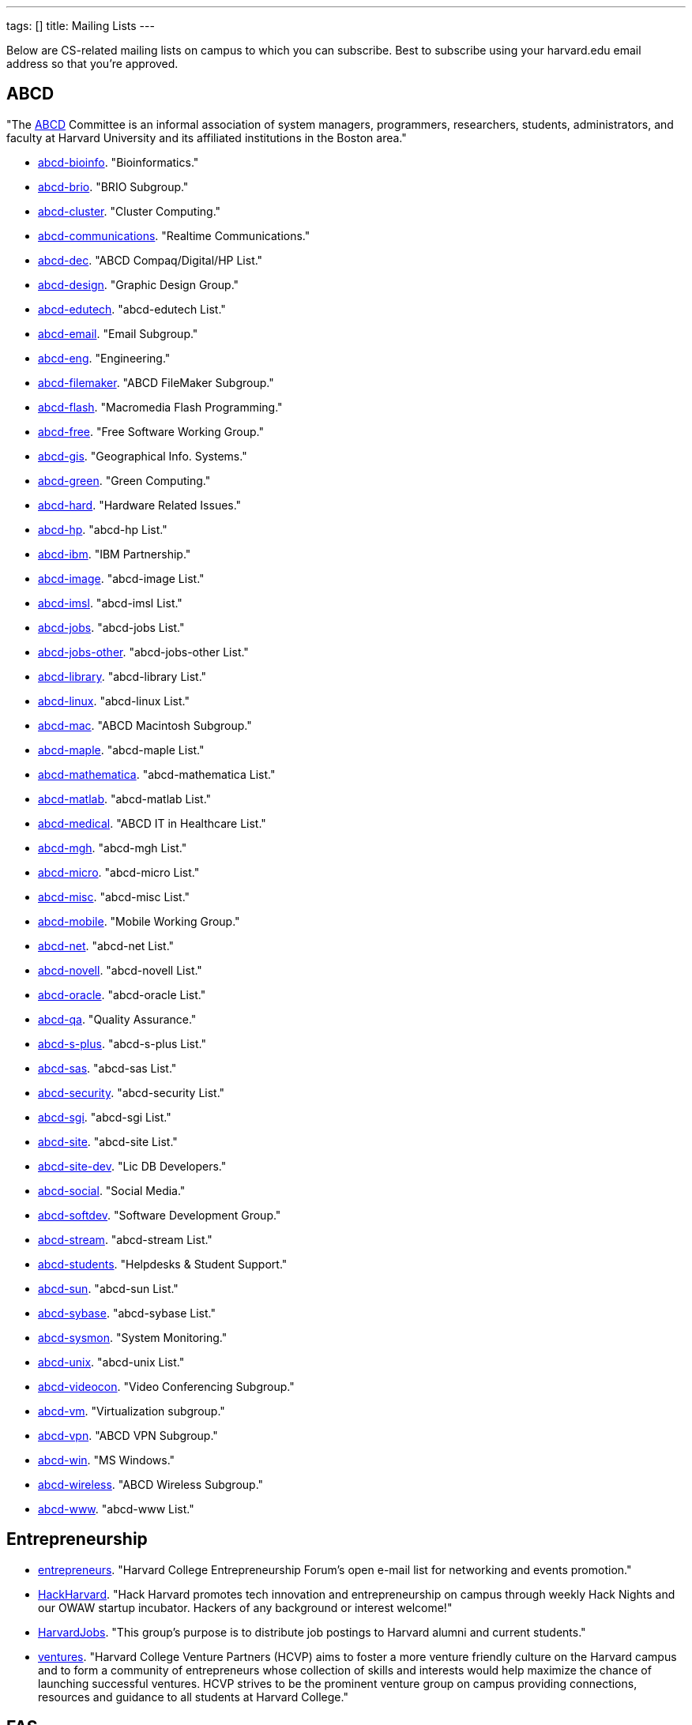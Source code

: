 ---
tags: []
title: Mailing Lists
---

Below are CS-related mailing lists on campus to which you can subscribe.
Best to subscribe using your harvard.edu email address so that you're
approved.


== ABCD

"The http://www.abcd.harvard.edu/[ABCD] Committee is an informal
association of system managers, programmers, researchers, students,
administrators, and faculty at Harvard University and its affiliated
institutions in the Boston area."

* http://www.abcd.harvard.edu/cgi/ABCDdb.pub?Op=Edit[abcd-bioinfo].
"Bioinformatics."
* http://www.abcd.harvard.edu/cgi/ABCDdb.pub?Op=Edit[abcd-brio]. "BRIO
Subgroup."
* http://www.abcd.harvard.edu/cgi/ABCDdb.pub?Op=Edit[abcd-cluster].
"Cluster Computing."
* http://www.abcd.harvard.edu/cgi/ABCDdb.pub?Op=Edit[abcd-communications].
"Realtime Communications."
* http://www.abcd.harvard.edu/cgi/ABCDdb.pub?Op=Edit[abcd-dec]. "ABCD
Compaq/Digital/HP List."
* http://www.abcd.harvard.edu/cgi/ABCDdb.pub?Op=Edit[abcd-design].
"Graphic Design Group."
* http://www.abcd.harvard.edu/cgi/ABCDdb.pub?Op=Edit[abcd-edutech].
"abcd-edutech List."
* http://www.abcd.harvard.edu/cgi/ABCDdb.pub?Op=Edit[abcd-email]. "Email
Subgroup."
* http://www.abcd.harvard.edu/cgi/ABCDdb.pub?Op=Edit[abcd-eng].
"Engineering."
* http://www.abcd.harvard.edu/cgi/ABCDdb.pub?Op=Edit[abcd-filemaker].
"ABCD FileMaker Subgroup."
* http://www.abcd.harvard.edu/cgi/ABCDdb.pub?Op=Edit[abcd-flash].
"Macromedia Flash Programming."
* http://www.abcd.harvard.edu/cgi/ABCDdb.pub?Op=Edit[abcd-free]. "Free
Software Working Group."
* http://www.abcd.harvard.edu/cgi/ABCDdb.pub?Op=Edit[abcd-gis].
"Geographical Info. Systems."
* http://www.abcd.harvard.edu/cgi/ABCDdb.pub?Op=Edit[abcd-green]. "Green
Computing."
* http://www.abcd.harvard.edu/cgi/ABCDdb.pub?Op=Edit[abcd-hard].
"Hardware Related Issues."
* http://www.abcd.harvard.edu/cgi/ABCDdb.pub?Op=Edit[abcd-hp]. "abcd-hp
List."
* http://www.abcd.harvard.edu/cgi/ABCDdb.pub?Op=Edit[abcd-ibm]. "IBM
Partnership."
* http://www.abcd.harvard.edu/cgi/ABCDdb.pub?Op=Edit[abcd-image].
"abcd-image List."
* http://www.abcd.harvard.edu/cgi/ABCDdb.pub?Op=Edit[abcd-imsl].
"abcd-imsl List."
* http://www.abcd.harvard.edu/cgi/ABCDdb.pub?Op=Edit[abcd-jobs].
"abcd-jobs List."
* http://www.abcd.harvard.edu/cgi/ABCDdb.pub?Op=Edit[abcd-jobs-other].
"abcd-jobs-other List."
* http://www.abcd.harvard.edu/cgi/ABCDdb.pub?Op=Edit[abcd-library].
"abcd-library List."
* http://www.abcd.harvard.edu/cgi/ABCDdb.pub?Op=Edit[abcd-linux].
"abcd-linux List."
* http://www.abcd.harvard.edu/cgi/ABCDdb.pub?Op=Edit[abcd-mac]. "ABCD
Macintosh Subgroup."
* http://www.abcd.harvard.edu/cgi/ABCDdb.pub?Op=Edit[abcd-maple].
"abcd-maple List."
* http://www.abcd.harvard.edu/cgi/ABCDdb.pub?Op=Edit[abcd-mathematica].
"abcd-mathematica List."
* http://www.abcd.harvard.edu/cgi/ABCDdb.pub?Op=Edit[abcd-matlab].
"abcd-matlab List."
* http://www.abcd.harvard.edu/cgi/ABCDdb.pub?Op=Edit[abcd-medical].
"ABCD IT in Healthcare List."
* http://www.abcd.harvard.edu/cgi/ABCDdb.pub?Op=Edit[abcd-mgh].
"abcd-mgh List."
* http://www.abcd.harvard.edu/cgi/ABCDdb.pub?Op=Edit[abcd-micro].
"abcd-micro List."
* http://www.abcd.harvard.edu/cgi/ABCDdb.pub?Op=Edit[abcd-misc].
"abcd-misc List."
* http://www.abcd.harvard.edu/cgi/ABCDdb.pub?Op=Edit[abcd-mobile].
"Mobile Working Group."
* http://www.abcd.harvard.edu/cgi/ABCDdb.pub?Op=Edit[abcd-net].
"abcd-net List."
* http://www.abcd.harvard.edu/cgi/ABCDdb.pub?Op=Edit[abcd-novell].
"abcd-novell List."
* http://www.abcd.harvard.edu/cgi/ABCDdb.pub?Op=Edit[abcd-oracle].
"abcd-oracle List."
* http://www.abcd.harvard.edu/cgi/ABCDdb.pub?Op=Edit[abcd-qa]. "Quality
Assurance."
* http://www.abcd.harvard.edu/cgi/ABCDdb.pub?Op=Edit[abcd-s-plus].
"abcd-s-plus List."
* http://www.abcd.harvard.edu/cgi/ABCDdb.pub?Op=Edit[abcd-sas].
"abcd-sas List."
* http://www.abcd.harvard.edu/cgi/ABCDdb.pub?Op=Edit[abcd-security].
"abcd-security List."
* http://www.abcd.harvard.edu/cgi/ABCDdb.pub?Op=Edit[abcd-sgi].
"abcd-sgi List."
* http://www.abcd.harvard.edu/cgi/ABCDdb.pub?Op=Edit[abcd-site].
"abcd-site List."
* http://www.abcd.harvard.edu/cgi/ABCDdb.pub?Op=Edit[abcd-site-dev].
"Lic DB Developers."
* http://www.abcd.harvard.edu/cgi/ABCDdb.pub?Op=Edit[abcd-social].
"Social Media."
* http://www.abcd.harvard.edu/cgi/ABCDdb.pub?Op=Edit[abcd-softdev].
"Software Development Group."
* http://www.abcd.harvard.edu/cgi/ABCDdb.pub?Op=Edit[abcd-stream].
"abcd-stream List."
* http://www.abcd.harvard.edu/cgi/ABCDdb.pub?Op=Edit[abcd-students].
"Helpdesks & Student Support."
* http://www.abcd.harvard.edu/cgi/ABCDdb.pub?Op=Edit[abcd-sun].
"abcd-sun List."
* http://www.abcd.harvard.edu/cgi/ABCDdb.pub?Op=Edit[abcd-sybase].
"abcd-sybase List."
* http://www.abcd.harvard.edu/cgi/ABCDdb.pub?Op=Edit[abcd-sysmon].
"System Monitoring."
* http://www.abcd.harvard.edu/cgi/ABCDdb.pub?Op=Edit[abcd-unix].
"abcd-unix List."
* http://www.abcd.harvard.edu/cgi/ABCDdb.pub?Op=Edit[abcd-videocon].
"Video Conferencing Subgroup."
* http://www.abcd.harvard.edu/cgi/ABCDdb.pub?Op=Edit[abcd-vm].
"Virtualization subgroup."
* http://www.abcd.harvard.edu/cgi/ABCDdb.pub?Op=Edit[abcd-vpn]. "ABCD
VPN Subgroup."
* http://www.abcd.harvard.edu/cgi/ABCDdb.pub?Op=Edit[abcd-win]. "MS
Windows."
* http://www.abcd.harvard.edu/cgi/ABCDdb.pub?Op=Edit[abcd-wireless].
"ABCD Wireless Subgroup."
* http://www.abcd.harvard.edu/cgi/ABCDdb.pub?Op=Edit[abcd-www].
"abcd-www List."


== Entrepreneurship

* http://lists.hcs.harvard.edu/mailman/listinfo/entrepreneurs[entrepreneurs]. "Harvard College Entrepreneurship Forum's open e-mail list for
networking and events promotion."
* http://groups.google.com/group/hack-harvard[HackHarvard]. "Hack
Harvard promotes tech innovation and entrepreneurship on campus through
weekly Hack Nights and our OWAW startup incubator. Hackers of any
background or interest welcome!"
* http://groups.yahoo.com/group/HarvardJobs/[HarvardJobs]. "This group's
purpose is to distribute job postings to Harvard alumni and current
students."
* http://lists.hcs.harvard.edu/mailman/listinfo/ventures[ventures].
"Harvard College Venture Partners (HCVP) aims to foster a more venture
friendly culture on the Harvard campus and to form a community of
entrepreneurs whose collection of skills and interests would help
maximize the chance of launching successful ventures. HCVP strives to be
the prominent venture group on campus providing connections, resources
and guidance to all students at Harvard College."


== FAS

* http://lists.fas.harvard.edu/mailman/listinfo/netcontacts-list[netcontacts-list].
"Downtime Notification Mailing List."


== HCS

http://www.hcs.harvard.edu/[Harvard Computer Society] maintains a number
of http://www.hcs.harvard.edu/wiki/HCS_Mailing_Lists[mailing lists] for
its members and people interested in HCS.

* http://lists.hcs.harvard.edu/mailman/listinfo/hcs-announce[hcs-announce].
"This is our largest list and also our lowest traffic. Here's where we
push notifications about our meetings and events. The list has nearly
1000 subscribers."
* http://lists.hcs.harvard.edu/hcs-discuss[hcs-discuss]. "This list is
our public discussion forum about technology, HCS in general, and other
fun topics. We usually keep code and development-related discussion off
this list. There are about 250 members on this list."
* http://lists.hcs.harvard.edu/hcs-jobs[hcs-jobs]. "People looking to
hire developers post their job opportunities here. Good to be on if
you're interested in doing some contract work or joining a startup."
* http://lists.hcs.harvard.edu/hcs-projects[hcs-projects]. "This is our
main members list. Feel free to discuss technical topics here. General
project discussions, questions, requests, and status reports should go
here. In short, anything that could be of interest to your average HCS
member belongs on this list. This list has about 35 members."
* http://lists.hcs.harvard.edu/hcs-questions[hcs-questions]. "This list
is a forum for people (particularly new members) to ask questions."


== Jobs

* http://lists.hcs.harvard.edu/mailman/listinfo/entrepreneurs[entrepreneurs].
"Harvard College Entrepreneurship Forum's open e-mail list for
networking and events promotion."
* http://groups.yahoo.com/group/HarvardJobs/[HarvardJobs]. "This group's
purpose is to distribute job postings to Harvard alumni and current
students."
* http://lists.hcs.harvard.edu/hcs-jobs[hcs-jobs]. "People looking to
hire developers post their job opportunities here. Good to be on if
you're interested in doing some contract work or joining a startup."
* http://lists.hcs.harvard.edu/mailman/listinfo/ventures[ventures].
"Harvard College Venture Partners (HCVP) aims to foster a more venture
friendly culture on the Harvard campus and to form a community of
entrepreneurs whose collection of skills and interests would help
maximize the chance of launching successful ventures. HCVP strives to be
the prominent venture group on campus providing connections, resources
and guidance to all students at Harvard College."


== SEAS

* http://lists.deas.harvard.edu/mailman/listinfo/cs-undergrads[CS
Undergrads]. Announcements meant for undergraduates whose primary or
secondary concentration is Computer Science.
* http://www.eecs.harvard.edu/mailman/listinfo/newsletter[CSE
Newsletter]. Weekly announcements meant for Computer Science and
Engineering students and faculty.
* https://lists.deas.harvard.edu/mailman/listinfo/downtime[Downtime].
"SEAS IT service outage announcements."
*
http://www.eecs.harvard.edu/mailman/listinfo/icecreambreak[icecreambreak].
On Thursdays from 3:30pm - 4pm,
http://www.seas.harvard.edu/faculty-research/research-areas/computer-science/[Computer
Science] hosts an ice cream social in Maxwell Dworkin right before the
weekly
http://www.seas.harvard.edu/faculty-research/research-areas/computer-science/cs_community/cs-colloquium[CS
Colloquium]. Reminders are sent out via this list anytime ice cream is
served.
* http://www.eecs.harvard.edu/mailman/listinfo/md-open[md-open]. "This
is a general-purpose mailing list for people who operate in the
Maxwell-Dworkin building. It is a 'talk' list, not an 'announce' list."
